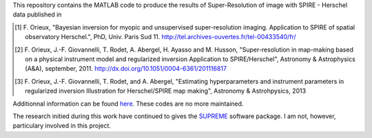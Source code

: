 This repository contains the MATLAB code to produce the results of
Super-Resolution of image with SPIRE - Herschel data published in

.. [1] F. Orieux, "Bayesian inversion for myopic and unsupervised
       super-resolution imaging. Application to SPIRE of spatial
       observatory Herschel.", PhD, Univ. Paris
       Sud 11. http://tel.archives-ouvertes.fr/tel-00433540/fr/

.. [2] F. Orieux, J.-F. Giovannelli, T. Rodet, A. Abergel, H. Ayasso
       and M. Husson, "Super-resolution in map-making based on a
       physical instrument model and regularized inversion Application
       to SPIRE/Herschel", Astronomy & Astrophysics (A&A), september,
       2011. http://dx.doi.org/10.1051/0004-6361/201116817

.. [3] F. Orieux, J.-F. Giovannelli, T. Rodet, and A. Abergel,
       "Estimating hyperparameters and instrument parameters in
       regularized inversion Illustration for Herschel/SPIRE map
       making", Astronomy & Astrohpysics, 2013

Additionnal information can be found `here
<http://research.orieux.fr>`_. These codes are no more maintained.

The research initied during this work have continued to gives the
`SUPREME <http://www.ias.u-psud.fr/supreme/home.php>`_ software
package. I am not, however, particulary involved in this project.
